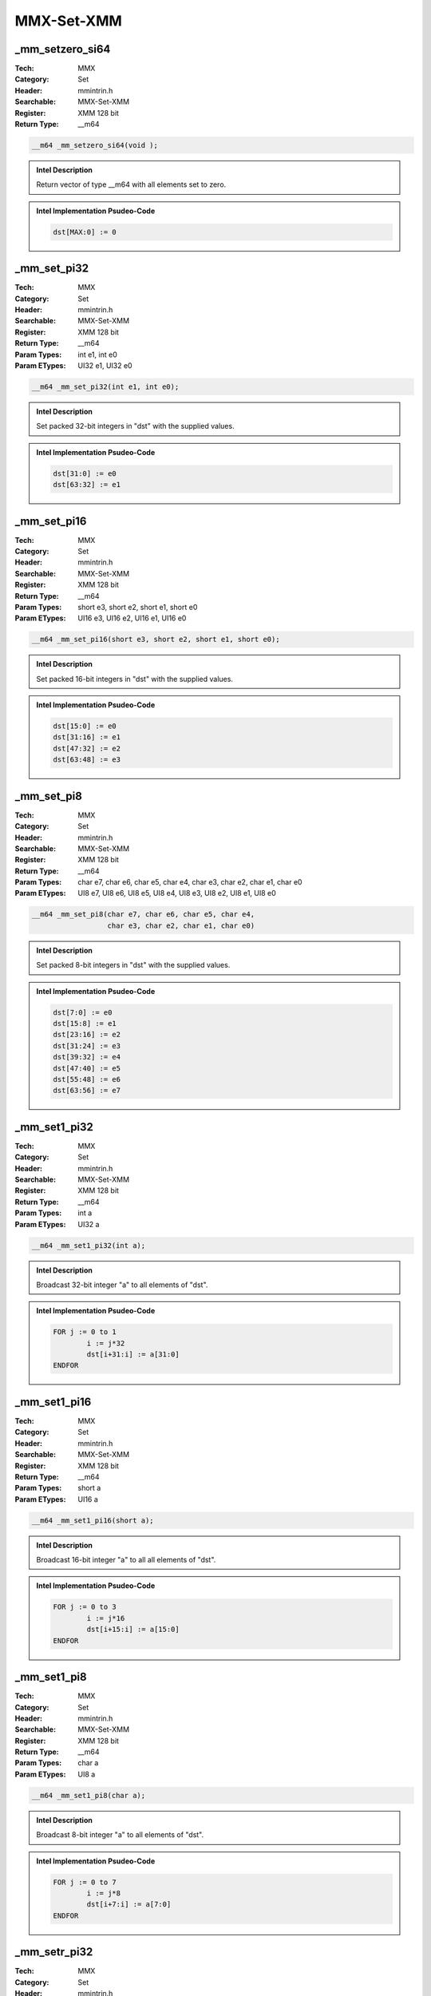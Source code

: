 MMX-Set-XMM
===========

_mm_setzero_si64
----------------
:Tech: MMX
:Category: Set
:Header: mmintrin.h
:Searchable: MMX-Set-XMM
:Register: XMM 128 bit
:Return Type: __m64

.. code-block:: C

    __m64 _mm_setzero_si64(void );

.. admonition:: Intel Description

    Return vector of type __m64 with all elements set to zero.

.. deprecated:: X87

    MMX technology intrinsics can cause issues on modern processors and should generally be avoided. Use SSE2, AVX, or later instruction sets instead, especially when targeting modern processors.

.. admonition:: Intel Implementation Psudeo-Code

    .. code-block:: text

        
        dst[MAX:0] := 0
        	

_mm_set_pi32
------------
:Tech: MMX
:Category: Set
:Header: mmintrin.h
:Searchable: MMX-Set-XMM
:Register: XMM 128 bit
:Return Type: __m64
:Param Types:
    int e1, 
    int e0
:Param ETypes:
    UI32 e1, 
    UI32 e0

.. code-block:: C

    __m64 _mm_set_pi32(int e1, int e0);

.. admonition:: Intel Description

    Set packed 32-bit integers in "dst" with the supplied values.

.. deprecated:: X87

    MMX technology intrinsics can cause issues on modern processors and should generally be avoided. Use SSE2, AVX, or later instruction sets instead, especially when targeting modern processors.

.. admonition:: Intel Implementation Psudeo-Code

    .. code-block:: text

        
        dst[31:0] := e0
        dst[63:32] := e1
        	

_mm_set_pi16
------------
:Tech: MMX
:Category: Set
:Header: mmintrin.h
:Searchable: MMX-Set-XMM
:Register: XMM 128 bit
:Return Type: __m64
:Param Types:
    short e3, 
    short e2, 
    short e1, 
    short e0
:Param ETypes:
    UI16 e3, 
    UI16 e2, 
    UI16 e1, 
    UI16 e0

.. code-block:: C

    __m64 _mm_set_pi16(short e3, short e2, short e1, short e0);

.. admonition:: Intel Description

    Set packed 16-bit integers in "dst" with the supplied values.

.. deprecated:: X87

    MMX technology intrinsics can cause issues on modern processors and should generally be avoided. Use SSE2, AVX, or later instruction sets instead, especially when targeting modern processors.

.. admonition:: Intel Implementation Psudeo-Code

    .. code-block:: text

        
        dst[15:0] := e0
        dst[31:16] := e1
        dst[47:32] := e2
        dst[63:48] := e3
        	

_mm_set_pi8
-----------
:Tech: MMX
:Category: Set
:Header: mmintrin.h
:Searchable: MMX-Set-XMM
:Register: XMM 128 bit
:Return Type: __m64
:Param Types:
    char e7, 
    char e6, 
    char e5, 
    char e4, 
    char e3, 
    char e2, 
    char e1, 
    char e0
:Param ETypes:
    UI8 e7, 
    UI8 e6, 
    UI8 e5, 
    UI8 e4, 
    UI8 e3, 
    UI8 e2, 
    UI8 e1, 
    UI8 e0

.. code-block:: C

    __m64 _mm_set_pi8(char e7, char e6, char e5, char e4,
                      char e3, char e2, char e1, char e0)

.. admonition:: Intel Description

    Set packed 8-bit integers in "dst" with the supplied values.

.. deprecated:: X87

    MMX technology intrinsics can cause issues on modern processors and should generally be avoided. Use SSE2, AVX, or later instruction sets instead, especially when targeting modern processors.

.. admonition:: Intel Implementation Psudeo-Code

    .. code-block:: text

        
        dst[7:0] := e0
        dst[15:8] := e1
        dst[23:16] := e2
        dst[31:24] := e3
        dst[39:32] := e4
        dst[47:40] := e5
        dst[55:48] := e6
        dst[63:56] := e7
        	

_mm_set1_pi32
-------------
:Tech: MMX
:Category: Set
:Header: mmintrin.h
:Searchable: MMX-Set-XMM
:Register: XMM 128 bit
:Return Type: __m64
:Param Types:
    int a
:Param ETypes:
    UI32 a

.. code-block:: C

    __m64 _mm_set1_pi32(int a);

.. admonition:: Intel Description

    Broadcast 32-bit integer "a" to all elements of "dst".

.. deprecated:: X87

    MMX technology intrinsics can cause issues on modern processors and should generally be avoided. Use SSE2, AVX, or later instruction sets instead, especially when targeting modern processors.

.. admonition:: Intel Implementation Psudeo-Code

    .. code-block:: text

        
        FOR j := 0 to 1
        	i := j*32
        	dst[i+31:i] := a[31:0]
        ENDFOR
        	

_mm_set1_pi16
-------------
:Tech: MMX
:Category: Set
:Header: mmintrin.h
:Searchable: MMX-Set-XMM
:Register: XMM 128 bit
:Return Type: __m64
:Param Types:
    short a
:Param ETypes:
    UI16 a

.. code-block:: C

    __m64 _mm_set1_pi16(short a);

.. admonition:: Intel Description

    Broadcast 16-bit integer "a" to all all elements of "dst".

.. deprecated:: X87

    MMX technology intrinsics can cause issues on modern processors and should generally be avoided. Use SSE2, AVX, or later instruction sets instead, especially when targeting modern processors.

.. admonition:: Intel Implementation Psudeo-Code

    .. code-block:: text

        
        FOR j := 0 to 3
        	i := j*16
        	dst[i+15:i] := a[15:0]
        ENDFOR
        	

_mm_set1_pi8
------------
:Tech: MMX
:Category: Set
:Header: mmintrin.h
:Searchable: MMX-Set-XMM
:Register: XMM 128 bit
:Return Type: __m64
:Param Types:
    char a
:Param ETypes:
    UI8 a

.. code-block:: C

    __m64 _mm_set1_pi8(char a);

.. admonition:: Intel Description

    Broadcast 8-bit integer "a" to all elements of "dst".

.. deprecated:: X87

    MMX technology intrinsics can cause issues on modern processors and should generally be avoided. Use SSE2, AVX, or later instruction sets instead, especially when targeting modern processors.

.. admonition:: Intel Implementation Psudeo-Code

    .. code-block:: text

        
        FOR j := 0 to 7
        	i := j*8
        	dst[i+7:i] := a[7:0]
        ENDFOR
        	

_mm_setr_pi32
-------------
:Tech: MMX
:Category: Set
:Header: mmintrin.h
:Searchable: MMX-Set-XMM
:Register: XMM 128 bit
:Return Type: __m64
:Param Types:
    int e1, 
    int e0
:Param ETypes:
    UI32 e1, 
    UI32 e0

.. code-block:: C

    __m64 _mm_setr_pi32(int e1, int e0);

.. admonition:: Intel Description

    Set packed 32-bit integers in "dst" with the supplied values in reverse order.

.. deprecated:: X87

    MMX technology intrinsics can cause issues on modern processors and should generally be avoided. Use SSE2, AVX, or later instruction sets instead, especially when targeting modern processors.

.. admonition:: Intel Implementation Psudeo-Code

    .. code-block:: text

        
        dst[31:0] := e1
        dst[63:32] := e0
        	

_mm_setr_pi16
-------------
:Tech: MMX
:Category: Set
:Header: mmintrin.h
:Searchable: MMX-Set-XMM
:Register: XMM 128 bit
:Return Type: __m64
:Param Types:
    short e3, 
    short e2, 
    short e1, 
    short e0
:Param ETypes:
    UI16 e3, 
    UI16 e2, 
    UI16 e1, 
    UI16 e0

.. code-block:: C

    __m64 _mm_setr_pi16(short e3, short e2, short e1, short e0);

.. admonition:: Intel Description

    Set packed 16-bit integers in "dst" with the supplied values in reverse order.

.. deprecated:: X87

    MMX technology intrinsics can cause issues on modern processors and should generally be avoided. Use SSE2, AVX, or later instruction sets instead, especially when targeting modern processors.

.. admonition:: Intel Implementation Psudeo-Code

    .. code-block:: text

        
        dst[15:0] := e3
        dst[31:16] := e2
        dst[47:32] := e1
        dst[63:48] := e0
        	

_mm_setr_pi8
------------
:Tech: MMX
:Category: Set
:Header: mmintrin.h
:Searchable: MMX-Set-XMM
:Register: XMM 128 bit
:Return Type: __m64
:Param Types:
    char e7, 
    char e6, 
    char e5, 
    char e4, 
    char e3, 
    char e2, 
    char e1, 
    char e0
:Param ETypes:
    UI8 e7, 
    UI8 e6, 
    UI8 e5, 
    UI8 e4, 
    UI8 e3, 
    UI8 e2, 
    UI8 e1, 
    UI8 e0

.. code-block:: C

    __m64 _mm_setr_pi8(char e7, char e6, char e5, char e4,
                       char e3, char e2, char e1, char e0)

.. admonition:: Intel Description

    Set packed 8-bit integers in "dst" with the supplied values in reverse order.

.. deprecated:: X87

    MMX technology intrinsics can cause issues on modern processors and should generally be avoided. Use SSE2, AVX, or later instruction sets instead, especially when targeting modern processors.

.. admonition:: Intel Implementation Psudeo-Code

    .. code-block:: text

        
        dst[7:0] := e7
        dst[15:8] := e6
        dst[23:16] := e5
        dst[31:24] := e4
        dst[39:32] := e3
        dst[47:40] := e2
        dst[55:48] := e1
        dst[63:56] := e0
        	

